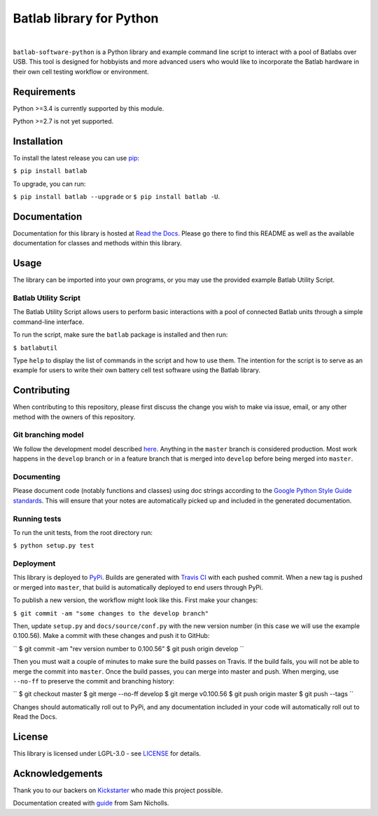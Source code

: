 Batlab library for Python
=========================

.. image:: https://travis-ci.org/Lexcelon/batlab-software-python.svg?branch=master
	   :target: https://travis-ci.org/Lexcelon/batlab-software-python

.. image:: https://badge.fury.io/py/batlab.svg
	   :target: https://badge.fury.io/py/batlab

.. image:: https://readthedocs.org/projects/batlab-software-python/badge/?version=latest
	   :target: http://batlab-software-python.readthedocs.io/en/latest/?badge=latest
	   :alt: Documentation Status

|

``batlab-software-python`` is a Python library and example command line script to interact with a pool of Batlabs over USB. This tool is designed for hobbyists and more advanced users who would like to incorporate the Batlab hardware in their own cell testing workflow or environment.

Requirements
------------

Python >=3.4 is currently supported by this module.

Python >=2.7 is not yet supported.

Installation
------------

To install the latest release you can use `pip <https://pip.pypa.io/en/stable/>`_:

``$ pip install batlab``

To upgrade, you can run:

``$ pip install batlab --upgrade`` or ``$ pip install batlab -U``.

Documentation
-------------

Documentation for this library is hosted at `Read the Docs <https://batlab-software-python.readthedocs.io/en/latest/?badge=latest>`_. Please go there to find this README as well as the available documentation for classes and methods within this library.

Usage
-----

The library can be imported into your own programs, or you may use the provided example Batlab Utility Script.

Batlab Utility Script
~~~~~~~~~~~~~~~~~~~~~

The Batlab Utility Script allows users to perform basic interactions with a pool of connected Batlab units through a simple command-line interface.

To run the script, make sure the ``batlab`` package is installed and then run:

``$ batlabutil``

Type ``help`` to display the list of commands in the script and how to use them. The intention for the script is to serve as an example for users to write their own battery cell test software using the Batlab library.

Contributing
------------

When contributing to this repository, please first discuss the change you wish to make via issue, email, or any other method with the owners of this repository.

Git branching model
~~~~~~~~~~~~~~~~~~~

We follow the development model described `here <http://nvie.com/posts/a-successful-git-branching-model/>`_. Anything in the ``master`` branch is considered production. Most work happens in the ``develop`` branch or in a feature branch that is merged into ``develop`` before being merged into ``master``.

Documenting
~~~~~~~~~~~

Please document code (notably functions and classes) using doc strings according to the `Google Python Style Guide standards <https://google.github.io/styleguide/pyguide.html?showone=Comments#Comments>`_. This will ensure that your notes are automatically picked up and included in the generated documentation.

Running tests
~~~~~~~~~~~~~

To run the unit tests, from the root directory run:

``$ python setup.py test``

Deployment
~~~~~~~~~~

This library is deployed to `PyPi <https://pypi.python.org/pypi/batlab>`_. Builds are generated with `Travis CI <https://travis-ci.org/Lexcelon/batlab-software-python>`_ with each pushed commit. When a new tag is pushed or merged into ``master``, that build is automatically deployed to end users through PyPi.

To publish a new version, the workflow might look like this. First make your changes:

``$ git commit -am "some changes to the develop branch"``

Then, update ``setup.py`` and ``docs/source/conf.py`` with the new version number (in this case we will use the example 0.100.56). Make a commit with these changes and push it to GitHub:

``
$ git commit -am "rev version number to 0.100.56"
$ git push origin develop
``

Then you must wait a couple of minutes to make sure the build passes on Travis. If the build fails, you will not be able to merge the commit into ``master``. Once the build passes, you can merge into master and push. When merging, use ``--no-ff`` to preserve the commit and branching history:

``
$ git checkout master
$ git merge --no-ff develop
$ git merge v0.100.56
$ git push origin master
$ git push --tags
``

Changes should automatically roll out to PyPi, and any documentation included in your code will automatically roll out to Read the Docs.

License
-------

This library is licensed under LGPL-3.0 - see `LICENSE <https://github.com/Lexcelon/batlab-software-python/blob/master/LICENSE>`_ for details.

Acknowledgements
----------------

Thank you to our backers on `Kickstarter <https://www.kickstarter.com/projects/1722018962/batlab-a-battery-testing-system-for-lithium-ion-18>`_ who made this project possible.

Documentation created with `guide <https://samnicholls.net/2016/06/15/how-to-sphinx-readthedocs/>`_ from Sam Nicholls.
